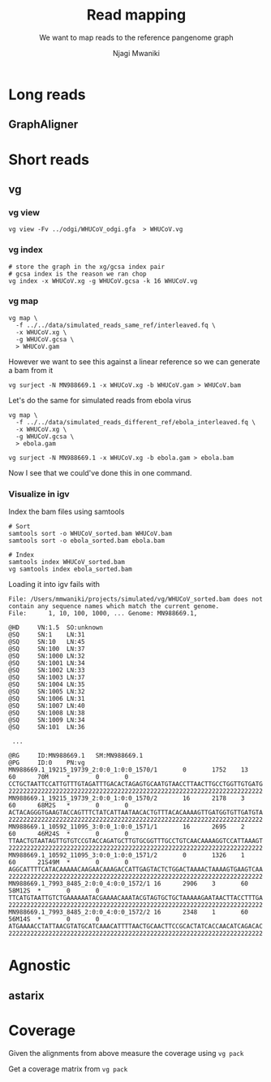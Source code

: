#+TITLE: Read mapping
#+SUBTITLE: We want to map reads to the reference pangenome graph
#+AUTHOR: Njagi Mwaniki
#+OPTIONS: date:nil



* Long reads

** GraphAligner

* Short reads

** vg

*** vg view
#+BEGIN_SRC
vg view -Fv ../odgi/WHUCoV_odgi.gfa  > WHUCoV.vg
#+END_SRC

*** vg index
#+BEGIN_SRC
# store the graph in the xg/gcsa index pair
# gcsa index is the reason we ran chop
vg index -x WHUCoV.xg -g WHUCoV.gcsa -k 16 WHUCoV.vg
#+END_SRC


*** vg map

#+BEGIN_SRC
vg map \
  -f ../../data/simulated_reads_same_ref/interleaved.fq \
  -x WHUCoV.xg \
  -g WHUCoV.gcsa \
  > WHUCoV.gam
#+END_SRC

However we want to see this against a linear reference so we can generate a bam from it

#+BEGIN_SRC
vg surject -N MN988669.1 -x WHUCoV.xg -b WHUCoV.gam > WHUCoV.bam
#+END_SRC

Let's do the same for simulated reads from ebola virus

#+BEGIN_SRC
vg map \
  -f ../../data/simulated_reads_different_ref/ebola_interleaved.fq \
  -x WHUCoV.xg \
  -g WHUCoV.gcsa \
  > ebola.gam

vg surject -N MN988669.1 -x WHUCoV.xg -b ebola.gam > ebola.bam
#+END_SRC


Now I see that we could've done this in one command.


*** Visualize in igv
Index the bam files using samtools

#+BEGIN_SRC
# Sort
samtools sort -o WHUCoV_sorted.bam WHUCoV.bam
samtools sort -o ebola_sorted.bam ebola.bam

# Index
samtools index WHUCoV_sorted.bam
vg samtools index ebola_sorted.bam
#+END_SRC


Loading it into igv fails with

#+BEGIN_SRC
File: /Users/mmwaniki/projects/simulated/vg/WHUCoV_sorted.bam does not contain any sequence names which match the current genome.
File:      1, 10, 100, 1000, ... Genome: MN988669.1,
#+END_SRC

# Looking at the bam

#+BEGIN_SRC
@HD     VN:1.5  SO:unknown
@SQ     SN:1    LN:31
@SQ     SN:10   LN:45
@SQ     SN:100  LN:37
@SQ     SN:1000 LN:32
@SQ     SN:1001 LN:34
@SQ     SN:1002 LN:33
@SQ     SN:1003 LN:37
@SQ     SN:1004 LN:35
@SQ     SN:1005 LN:32
@SQ     SN:1006 LN:31
@SQ     SN:1007 LN:40
@SQ     SN:1008 LN:38
@SQ     SN:1009 LN:34
@SQ     SN:101  LN:36

 ...

@RG     ID:MN988669.1   SM:MN988669.1
@PG     ID:0    PN:vg
MN988669.1_19215_19739_2:0:0_1:0:0_1570/1       0       1752    13      60      70M     *       0       0       CCTGCTAATTCCATTGTTTGTAGATTTGACACTAGAGTGCAATGTAACCTTAACTTGCCTGGTTGTGATG  2222222222222222222222222222222222222222222222222222222222222222222222
MN988669.1_19215_19739_2:0:0_1:0:0_1570/2       16      2178    3       60      68M2S   *       0       0       ACTACAGGGTGAAGTACCAGTTTCTATCATTAATAACACTGTTTACACAAAAGTTGATGGTGTTGATGTA  2222222222222222222222222222222222222222222222222222222222222222222222
MN988669.1_10592_11095_3:0:0_1:0:0_1571/1       16      2695    2       60      46M24S  *       0       0       TTAACTGTAATAGTTGTGTCCGTACCAGATGCTTGTGCGGTTTGCCTGTCAACAAAAGGTCCATTAAAGT  2222222222222222222222222222222222222222222222222222222222222222222222
MN988669.1_10592_11095_3:0:0_1:0:0_1571/2       0       1326    1       60      21S49M  *       0       0       AGGCATTTTCATACAAAAACAAGAACAAAGACCATTGAGTACTCTGGACTAAAACTAAAAGTGAAGTCAA  2222222222222222222222222222222222222222222222222222222222222222222222
MN988669.1_7993_8485_2:0:0_4:0:0_1572/1 16      2906    3       60      58M12S  *       0       0       TTCATGTAATTGTCTGAAAAAATACGAAAACAAATACGTAGTGCTGCTAAAAAGAATAACTTACCTTTGA  2222222222222222222222222222222222222222222222222222222222222222222222
MN988669.1_7993_8485_2:0:0_4:0:0_1572/2 16      2348    1       60      56M14S  *       0       0       ATGAAAACCTATTAACGTATGCATCAAACATTTTAACTGCAACTTCCGCACTATCACCAACATCAGACAC  2222222222222222222222222222222222222222222222222222222222222222222222
#+END_SRC

* Agnostic
** astarix


* Coverage
Given the alignments from above measure the coverage using ~vg pack~

Get a coverage matrix from ~vg pack~
